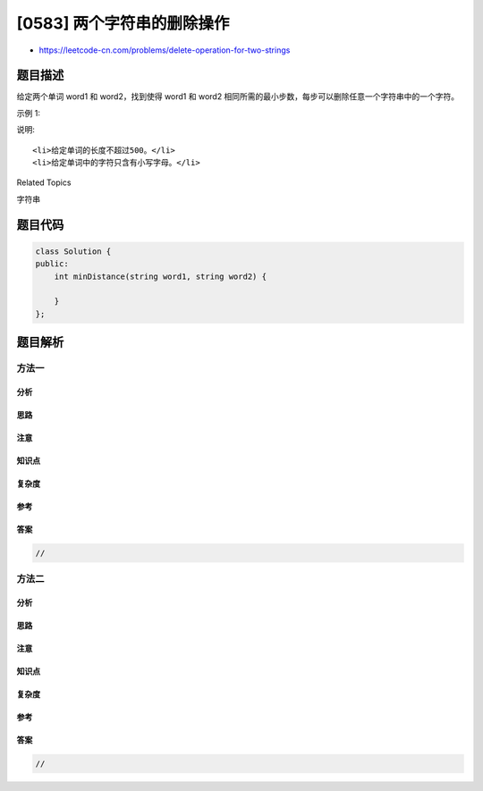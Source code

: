 [0583] 两个字符串的删除操作
===========================

-  https://leetcode-cn.com/problems/delete-operation-for-two-strings

题目描述
--------

.. raw:: html

   <p>

给定两个单词 word1 和 word2，找到使得 word1 和 word2 相同所需的最小步数，每步可以删除任意一个字符串中的一个字符。

.. raw:: html

   </p>

.. raw:: html

   <p>

示例 1:

.. raw:: html

   </p>

.. raw:: html

   <pre>
   <strong>输入:</strong> &quot;sea&quot;, &quot;eat&quot;
   <strong>输出:</strong> 2
   <strong>解释:</strong> 第一步将&quot;sea&quot;变为&quot;ea&quot;，第二步将&quot;eat&quot;变为&quot;ea&quot;
   </pre>

.. raw:: html

   <p>

说明:

.. raw:: html

   </p>

.. raw:: html

   <ol>

::

    <li>给定单词的长度不超过500。</li>
    <li>给定单词中的字符只含有小写字母。</li>

.. raw:: html

   </ol>

.. raw:: html

   <div>

.. raw:: html

   <div>

Related Topics

.. raw:: html

   </div>

.. raw:: html

   <div>

.. raw:: html

   <li>

字符串

.. raw:: html

   </li>

.. raw:: html

   </div>

.. raw:: html

   </div>

题目代码
--------

.. code:: cpp

    class Solution {
    public:
        int minDistance(string word1, string word2) {

        }
    };

题目解析
--------

方法一
~~~~~~

分析
^^^^

思路
^^^^

注意
^^^^

知识点
^^^^^^

复杂度
^^^^^^

参考
^^^^

答案
^^^^

.. code:: cpp

    //

方法二
~~~~~~

分析
^^^^

思路
^^^^

注意
^^^^

知识点
^^^^^^

复杂度
^^^^^^

参考
^^^^

答案
^^^^

.. code:: cpp

    //

